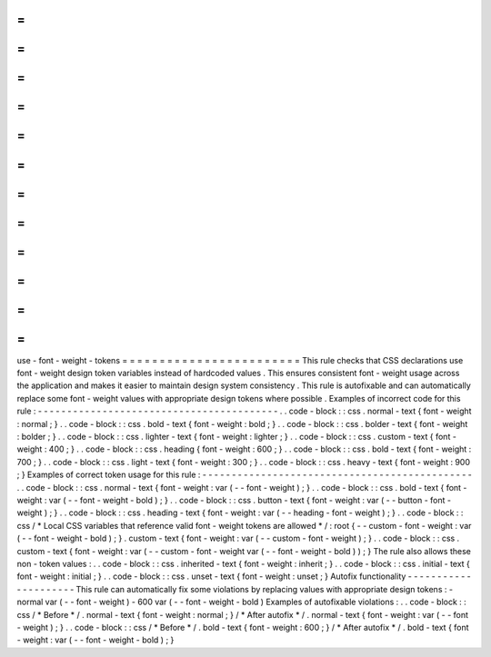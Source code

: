 =
=
=
=
=
=
=
=
=
=
=
=
=
=
=
=
=
=
=
=
=
=
=
=
use
-
font
-
weight
-
tokens
=
=
=
=
=
=
=
=
=
=
=
=
=
=
=
=
=
=
=
=
=
=
=
=
This
rule
checks
that
CSS
declarations
use
font
-
weight
design
token
variables
instead
of
hardcoded
values
.
This
ensures
consistent
font
-
weight
usage
across
the
application
and
makes
it
easier
to
maintain
design
system
consistency
.
This
rule
is
autofixable
and
can
automatically
replace
some
font
-
weight
values
with
appropriate
design
tokens
where
possible
.
Examples
of
incorrect
code
for
this
rule
:
-
-
-
-
-
-
-
-
-
-
-
-
-
-
-
-
-
-
-
-
-
-
-
-
-
-
-
-
-
-
-
-
-
-
-
-
-
-
-
-
-
.
.
code
-
block
:
:
css
.
normal
-
text
{
font
-
weight
:
normal
;
}
.
.
code
-
block
:
:
css
.
bold
-
text
{
font
-
weight
:
bold
;
}
.
.
code
-
block
:
:
css
.
bolder
-
text
{
font
-
weight
:
bolder
;
}
.
.
code
-
block
:
:
css
.
lighter
-
text
{
font
-
weight
:
lighter
;
}
.
.
code
-
block
:
:
css
.
custom
-
text
{
font
-
weight
:
400
;
}
.
.
code
-
block
:
:
css
.
heading
{
font
-
weight
:
600
;
}
.
.
code
-
block
:
:
css
.
bold
-
text
{
font
-
weight
:
700
;
}
.
.
code
-
block
:
:
css
.
light
-
text
{
font
-
weight
:
300
;
}
.
.
code
-
block
:
:
css
.
heavy
-
text
{
font
-
weight
:
900
;
}
Examples
of
correct
token
usage
for
this
rule
:
-
-
-
-
-
-
-
-
-
-
-
-
-
-
-
-
-
-
-
-
-
-
-
-
-
-
-
-
-
-
-
-
-
-
-
-
-
-
-
-
-
-
-
-
-
-
.
.
code
-
block
:
:
css
.
normal
-
text
{
font
-
weight
:
var
(
-
-
font
-
weight
)
;
}
.
.
code
-
block
:
:
css
.
bold
-
text
{
font
-
weight
:
var
(
-
-
font
-
weight
-
bold
)
;
}
.
.
code
-
block
:
:
css
.
button
-
text
{
font
-
weight
:
var
(
-
-
button
-
font
-
weight
)
;
}
.
.
code
-
block
:
:
css
.
heading
-
text
{
font
-
weight
:
var
(
-
-
heading
-
font
-
weight
)
;
}
.
.
code
-
block
:
:
css
/
*
Local
CSS
variables
that
reference
valid
font
-
weight
tokens
are
allowed
*
/
:
root
{
-
-
custom
-
font
-
weight
:
var
(
-
-
font
-
weight
-
bold
)
;
}
.
custom
-
text
{
font
-
weight
:
var
(
-
-
custom
-
font
-
weight
)
;
}
.
.
code
-
block
:
:
css
.
custom
-
text
{
font
-
weight
:
var
(
-
-
custom
-
font
-
weight
var
(
-
-
font
-
weight
-
bold
)
)
;
}
The
rule
also
allows
these
non
-
token
values
:
.
.
code
-
block
:
:
css
.
inherited
-
text
{
font
-
weight
:
inherit
;
}
.
.
code
-
block
:
:
css
.
initial
-
text
{
font
-
weight
:
initial
;
}
.
.
code
-
block
:
:
css
.
unset
-
text
{
font
-
weight
:
unset
;
}
Autofix
functionality
-
-
-
-
-
-
-
-
-
-
-
-
-
-
-
-
-
-
-
-
-
This
rule
can
automatically
fix
some
violations
by
replacing
values
with
appropriate
design
tokens
:
-
normal
var
(
-
-
font
-
weight
)
-
600
var
(
-
-
font
-
weight
-
bold
)
Examples
of
autofixable
violations
:
.
.
code
-
block
:
:
css
/
*
Before
*
/
.
normal
-
text
{
font
-
weight
:
normal
;
}
/
*
After
autofix
*
/
.
normal
-
text
{
font
-
weight
:
var
(
-
-
font
-
weight
)
;
}
.
.
code
-
block
:
:
css
/
*
Before
*
/
.
bold
-
text
{
font
-
weight
:
600
;
}
/
*
After
autofix
*
/
.
bold
-
text
{
font
-
weight
:
var
(
-
-
font
-
weight
-
bold
)
;
}

